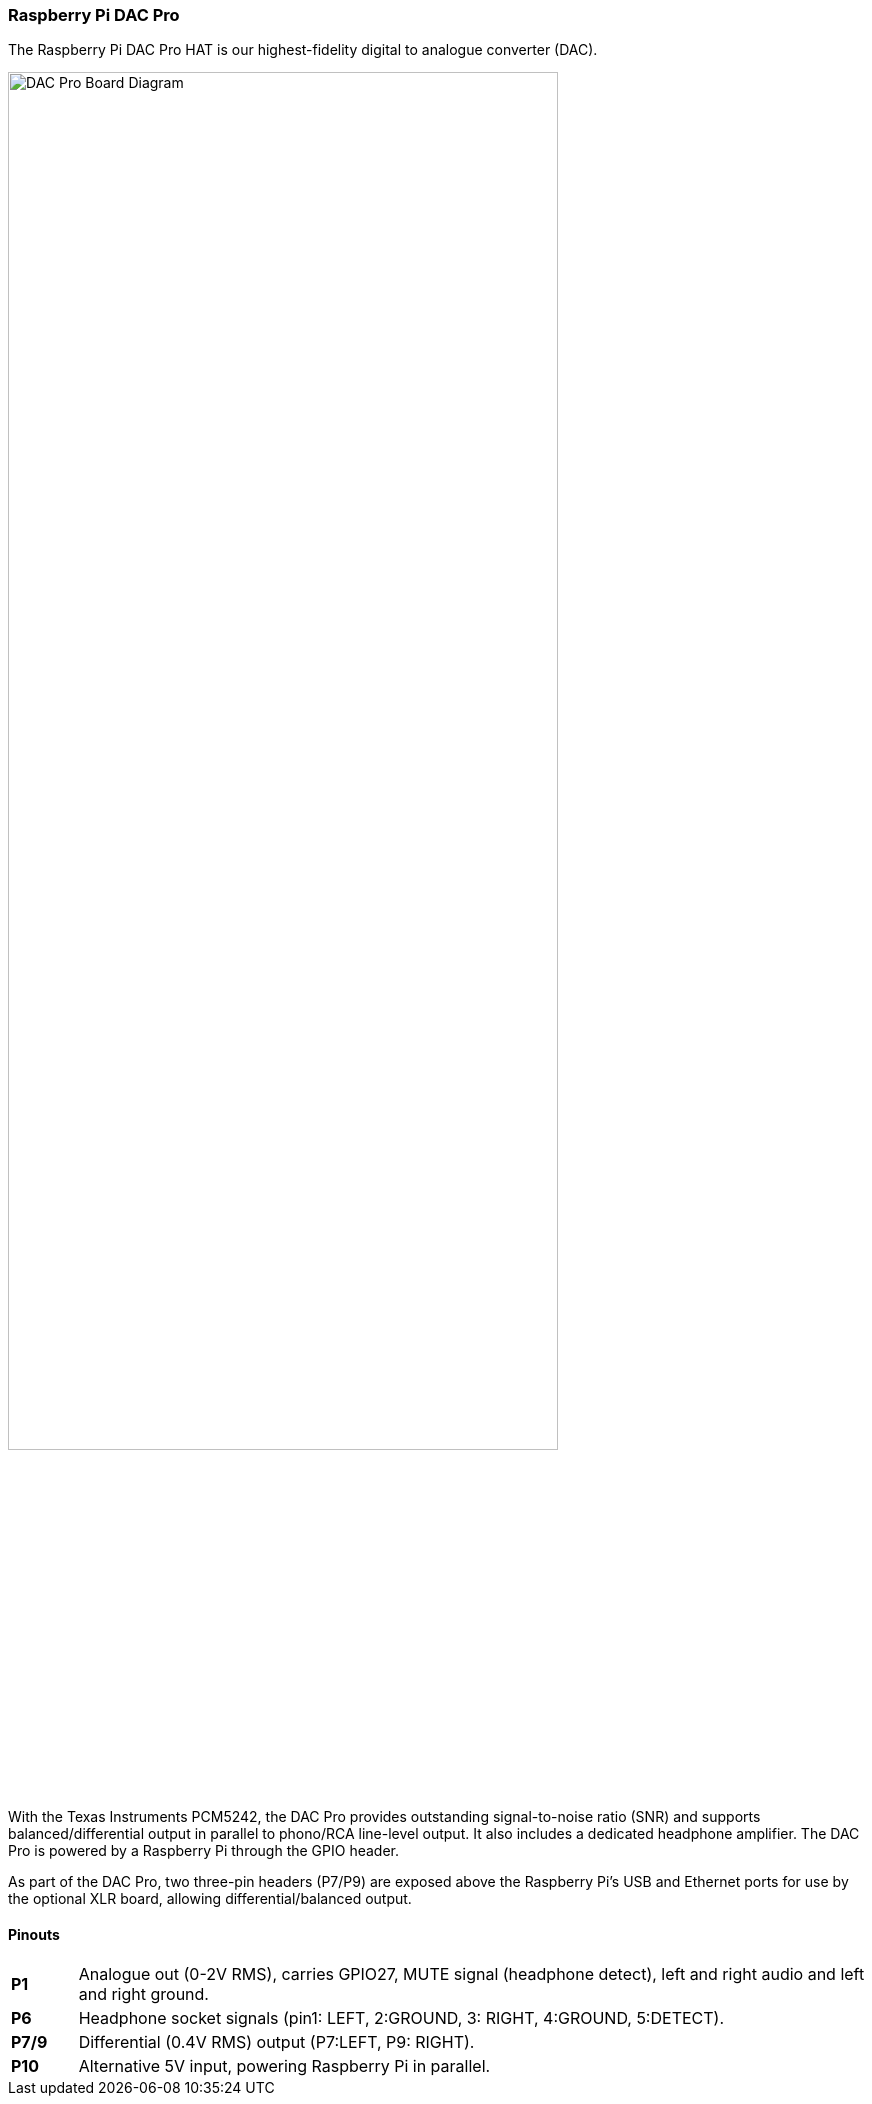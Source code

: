 === Raspberry Pi DAC Pro

The Raspberry Pi DAC Pro HAT is our highest-fidelity digital to analogue converter (DAC).

image::images/DAC_Pro_Board_Diagram.jpg[width="80%"]

With the Texas Instruments PCM5242, the DAC Pro provides outstanding signal-to-noise ratio (SNR)
and supports balanced/differential output in parallel to phono/RCA line-level output. It also includes a
dedicated headphone amplifier. The DAC Pro is powered by a Raspberry Pi through the GPIO header.

As part of the DAC Pro, two three-pin headers (P7/P9) are exposed above the Raspberry Pi's USB and Ethernet ports for use by the optional XLR board, allowing differential/balanced output.

==== Pinouts
[cols="1,12"]
|===
| *P1* | Analogue out (0-2V RMS), carries GPIO27, MUTE signal (headphone detect), left and right
audio and left and right ground.
| *P6* | Headphone socket signals (pin1: LEFT, 2:GROUND, 3: RIGHT, 4:GROUND, 5:DETECT).
| *P7/9* | Differential (0.4V RMS) output (P7:LEFT, P9: RIGHT).
| *P10* | Alternative 5V input, powering Raspberry Pi in parallel.
|===
